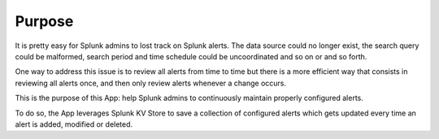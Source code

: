 

Purpose
=======

It is pretty easy for Splunk admins to lost track on Splunk alerts. The data source could no longer exist, the search query could be malformed, search period and time schedule could be uncoordinated and so on or and so forth.

One way to address this issue is to review all alerts from time to time but there is a more efficient way that consists in reviewing all alerts once, and then only review alerts whenever a change occurs.

This is the purpose of this App: help Splunk admins to continuously maintain properly configured alerts.

To do so, the App leverages Splunk KV Store to save a collection of configured alerts which gets updated every time an alert is added, modified or deleted.
